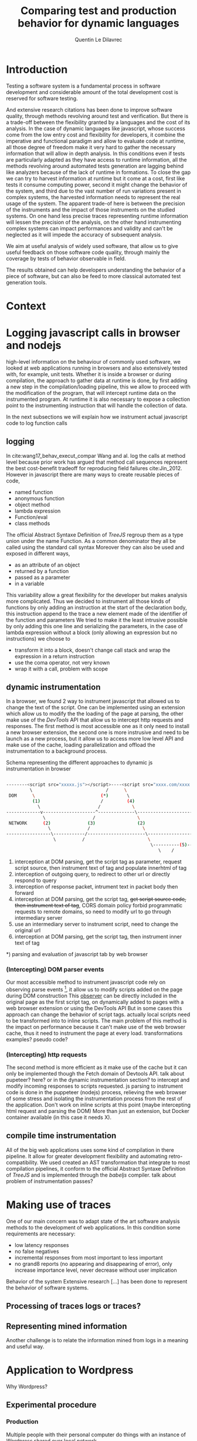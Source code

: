 #+TITLE: Comparing test and production behavior for dynamic languages
#+AUTHOR: Quentin Le Dilavrec
#+LaTeX_CLASS: llncs
#+LaTeX_CLASS_OPTIONS: [runningheads]
#+LANGUAGE: american
#+EMAIL:     (concat "quentin.le-dilavrec" at-sign "ens-rennes.fr")
#+SEQ_TODO: APPT(a) TODO(t) NEXT(n) STARTED(s) WAITING(w) HALF(h) APPT(a) | DONE(d) CANCELLED(c) DEFERRED(f)
#+HTML_HEAD: <link rel="stylesheet" type="text/css" href="org.css"/>
#+LATEX_HEADER: \usepackage[utf8]{inputenc}
#+LATEX_HEADER: \usepackage[T1]{fontenc}
#+LATEX_HEADER: \usepackage{graphicx}
#+LATEX_HEADER: \usepackage{relsize}
# #+LATEX_HEADER: \renewcommand\UrlFont{\color{blue}\rmfamily}
#+LATEX_HEADER: \usepackage[american]{babel}
#+LATEX_HEADER: \usepackage{minted}
#+LATEX_HEADER: \usepackage{mdframed}
#+LATEX_HEADER: \usepackage{color}
#+LATEX_HEADER: \usepackage[a-1b]{pdfx}
#+LATEX_HEADER: \usepackage{hyperref}
#+LATEX_HEADER: \usepackage[normalem]{ulem}
#+MACRO: color @@latex:{\color{$1}@@$2@@latex:}@@

* Introduction
Testing a software system is a fundamental process in software development 
and considerable amount of the total development cost is reserved for software testing.

And extensive research {{{color(red,citations)}}} has been done to improve software quality,
through methods revolving around test and verification.
But there is a trade-off between the flexibility granted by a languages
and the cost of its analysis.
In the case of dynamic languages like javascript,
whose success come from the low entry cost and flexibility for developers,
it combine the imperative and functional paradigm and allow to evaluate code at runtime,
all those degree of freedom make it very hard to gather the necessary information
that will allow in depth analysis. 
In this conditions even if tests are particularly adapted as they have access to runtime information,
all the methods revolving around automated tests generation are lagging behind like analyzers
because of the lack of runtime in formations.
To close the gap we can try to harvest information at runtime 
but it come at a cost, first like tests it consume computing power,
second it might change the behavior of the system,
and third due to the vast number of run variations present in complex systems,
the harvested information needs to represent the real usage of the system.
The apparent trade-of here is between the precision of the instruments 
and the impact of those instruments on the studied systems.
On one hand less precise traces representing runtime information will lessen the precision of the analysis,
on the other hand instrumenting complex systems can impact performances and validity
and can't be neglected as it will impede the accuracy of subsequent analysis.
# such as type cast, function overloading, higher order functions, runtime evaluations.
# In this conditions, tools like static analyzers are also less effective,
# making tests even more important.

We aim at useful analysis of widely used software,
that allow us to give useful feedback on those software code quality, 
through mainly the coverage by tests of behavior observable in field.

The results obtained can help developers understanding the behavior of a piece of software,
but can also be feed to more classical automated test generation tools.
# Making software based on dynamic languages/interpreters more reliable and competitive 
# in domain previously favoring static languages.
* Context
* Logging javascript calls in browser and nodejs
 
 high-level information on the behaviour of commonly used software,
we looked at web applications running in browsers and also extensively tested with, for example, unit tests.
Whether it is inside a browser or during compilation, the approach to gather data at runtime is done,
by first adding a new step in the compilation/loading pipeline, 
this we allow to proceed with the modification of the program, 
that will intercept runtime data on the instrumented program.
At runtime it is also necessary to expose a collection point to the instrumenting instruction
that will handle the collection of data. 
# interception in a pipeline -> intrumentation of content -> getting data from things added during instrumentation
In the next subsections we will explain how we instrument actual javascript code to log function calls
** logging
In cite:wang17_behav_execut_compar Wang and al. log the calls at method level because prior work has argued that method call sequences
represent the best cost-benefit tradeoff for reproducing field failures cite:Jin_2012.
However in javascript there are many ways to create reusable pieces of code,
- named function
- anonymous function
- object method
- lambda expression
- Function/eval
- class methods

The official Abstract Syntaxe Definition of /TreeJS/ regroup them as a type union under the name Function.
As a common denominator they all be called using the standard call syntax
Moreover they can also be used and exposed in different ways,
- as an attribute of an object
- returned by a function
- passed as a parameter
- in a variable

This variability allow a great flexibility for the developer
but makes analysis more complicated.
Thus we decided to instrument all those kinds of functions by only adding an instruction at the start of the declaration body,
this instruction append to the trace a new element made of the identifier of the function and parameters
We tried to make it the least intrusive possible by only adding this one line and serializing the parameters,
in the case of lambda expression without a block (only allowing an expression but no instructions)
we choose to
- transform it into a block, doesn't change call stack and wrap the expression in a return instruction
- use the coma operator, not very known
- wrap it with a call, problem with scope
** dynamic instrumentation
In a browser, we found 2 way to instrument javascript that allowed us to change the text of the script.
One can be implemented using an extension which allow us to modify the the loading of the page at parsing,
the other make use of the /DevTools/ API that allow us to intercept http requests and responses.
The first method is most accessible one as it only need to install a new browser extension,
the second one is more instrusive and need to be launch as a new process,
but it allow us to access more low level API and make use of the cache, loading parallelization
and offload the instrumentation to a background process.
#+NAME: dynamic instrumentation shema
#+ATTR_LaTeX: :float t :options frame=single,framesep=20pt,fontsize=\tiny
#+LABEL: shema:instru
#+CAPTION: Schema representing the different approaches to dynamic js instrumentation in browser
#+BEGIN_SRC bash

--------<script src="xxxxx.js"></script>----<script src="xxxx.com/xxxx.js"></script>----<script>xxxxxxxxxx</script>--->
         \                            /      \                                    /            \         /
 DOM      \                         (*)       \                                 (*)             \      (*) 
          (1)                       /         (4)                               /                \-(6)-/
            \                      /            \                              /
-------------v--------------------^--------------\----------------------------/----
              \                  /                \                          /
 NETWORK      (2)              (3)                (2)                      (3)
                \              /                    \                      /
-----------------\------------/----------------------\--------------------/---------------------------
                  \          /                        \                  /
                                                       \----------(5)---/
                                                          \    /

#+END_SRC

#+RESULTS: shema:instru

1) interception at DOM parsing, get the script tag as parameter, request script source, then instrument text of tag and populate innerhtml of tag
2) interception of outgoing query, to redirect to other url or directly respond to query
3) interception of response packet, intrument text in packet body then forward
4) interception at DOM parsing, get the script tag, +get script source code, then instrument text of tag+, CORS domain policy forbid programmatic requests to remote domains, so need to modify url to go through intermediary server
5) use an intermediary server to instrument script, need to change the original url
6) interception at DOM parsing, get the script tag, then instrument inner text of tag
*) parsing and evaluation of javascript tab by web browser
*** (Intercepting) DOM parser events
Our most accessible method to instrument javascript code rely on
observing parse events [fn::https://developer.mozilla.org/en-US/docs/Web/API/MutationObserver], 
it allow us to modify scripts added on the page during DOM construction
This _observer_ can be directly included in the original page as the first script tag,
on dynamically added to pages with a web browser extension or using the DevTools API
But in some cases this approach can change the behavior of script tags.
actually local scripts need to be transformed into to inline scripts.
The main problem of this method is the impact on performance
because it can't make use of the web browser cache,
thus it need to instrument the page at every load.
{{{color(red,transformations examples? pseudo code?)}}}
*** (Intercepting) http requests
The second method is more efficient as it make use of the cache
but it can only be implemented though the Fetch domain of Devtools API.
{{{color(red,talk about pupeteer? here? or in the dynamic instrumentation section?)}}}
to intercept and modify incoming responses to scripts requested.
js parsing to instrument code is done in the puppeteer (nodejs) process,
relieving the web browser of some stress and isolating the instrumentation process from the rest of the application. 
Don't work on inline scripts at this point (maybe intercepting html request and parsing the DOM)
More than just an extension, but Docker container available (in this case it needs X).
** compile time instrumentation
All of the big web applications uses some kind of compilation in there pipeline.
It allow for greater development flexibility and automating retro-compatibility.
We used created an AST transformation that integrate to most compilation pipelines,
it conform to the official Abstract Syntaxe Definition of /TreeJS/ and is implemented through the /babeljs/ compiler.
{{{color(red, talk about problem of instrumentation passes?)}}}
* Making use of traces
One of our main concern was to adapt state of the art software analysis methods
to the development of web applications.
In this condition some requirements are necessary:
- low latency responses
- no false negatives
- incremental responses from most important to less important
- no grand8 reports (no appearing and disappearing of error),
  only increase importance level, never decrease without user implication

Behavior of the system
Extensive research [...] has been done to represent the behavior of software systems.  



** Processing of traces {{{color(red,logs or traces?)}}}
# One of the big challenges is to process the logs fast.
** Representing mined information
Another challenge is to relate the information mined from logs in a meaning and useful way.

* Application to Wordpress
Why Wordpress?
** Experimental procedure
*** Production
Multiple people with their personal computer do things with an instance of /Wordpress/ shared over local network
*** Tests
Run on a intel I7, gtx960M, 8Go RAM laptop.
** Results
*** distribution of calls on dataset
#+BEGIN_EXAMPLE
production/test calls sorted by number of occurences of production.
y axis show # of calls
x axis show calls, only some interesting calls should be visible.
#+END_EXAMPLE

#+NAME: wordpress ditrib
#+CAPTION: Distribution of number of calls per JS functions for production (grey) for tests (red) in traces of Wordpress 
#+ATTR_ORG: :width 600
#+ATTR_LATEX: :width 5in
[[file:plots/distrib.png]]
*** distribution of calls on dataset per gutenberg package
#+BEGIN_EXAMPLE
production/test calls sorted by number of occurences of production.
y axis show # of calls, (log2 scale)
x axis show calls, only some interesting calls should be visible.
data faceted by package
#+END_EXAMPLE

#+NAME: wordpress multi-ditrib
#+CAPTION: Distribution of number of calls per JS functions for production (grey) for tests (red) in traces of Wordpress split by packages 
#+ATTR_ORG: :width 600
[[file:plots/multidistrib3.png]]

#+NAME: wordpress multi-ditrib
#+CAPTION: Distribution of number of calls per JS functions for production (grey) for tests (red) in traces of Wordpress split by packages with values truncated to 1000 calls, to make it bigger.
#+ATTR_ORG: :width 600
[[file:plots/multidistrib.png]]
*** Venn diagram with symbols of functions
#+BEGIN_SRC ditaa :file images/venn_prod_test_calls_symbols.png

  +------------------------------------------------------+
  | instrumented                                         |
  | symbols              +-------------------------+     |
  |                      |                         |     |
  |         +------------+----------+              |     |
  |         |            |          |              |     |
  |         |            |  prod    |    prod      |     |
  |         |            |   n      |              |     |
  |         |    test    |  test    |              |     |
  |         |            |          |              |     |
  |         |            +----------+--------------+     |
  |         |                       |                    |
  |         +-----------------------+                    |
  |                                                      |
  +------------------------------------------------------+

#+END_SRC
*** Venn diagram with function's symbols and parameters
#+BEGIN_SRC ditaa :file images/venn_prod_test_call_symbols_and_parameters.png

                         +-------------------------+     
                         |                         |     
            +------------+----------+              |     
            |            |          |              |     
            |            |  prod    |    prod      |     
            |            |   n      |              |     
            |    test    |  test    |              |     
            |            |          |              |     
            |            +----------+--------------+     
            |                       |                    
            +-----------------------+                    

#+END_SRC
*** Precise analysis of methods/functions usage context from field compared to tests 
#+NAME: wordpress createNamespace context
#+CAPTION: createNamespace usage context from field compared to tests, la largeur d'un noeud est proportionnnel à son nombre d'appels en production
#+ATTR_ORG: :width 600
[[file:images/flowgraph.png]]

#+NAME: wordpress createNamespace context
#+CAPTION: callback function wrapping a retruned selector in createNamespace, usage context from field compared to tests, la couleur des noeuds reprentente le rapport entre le nombre d'utilisations en production par rapport aux tests
#+ATTR_ORG: :width 600
[[file:images/flowgraph1.png]]

* Conclusion
The results obtained can help developers understanding the behavior of a piece of software,
but can also be feed to more classical automated test generation tools.
* References                                  :ignore:
bibliographystyle:plain
bibliography:references.bib
** links                                                  :noexport:
# splncs splncs03 plain
- [[https://doi.org/10.1016/j.infsof.2019.05.008][On the Use of Usage Patterns from Telemetry Data for Test Case Prioritization]]
- [[https://people.cs.umass.edu/~brun/pubs/pubs/Wang17icst.pdf][Behavioral Execution Comparison: Are Tests Representative of Field Behavior?]]
- [[https://github.com/INRIA/intertrace]]
- https://people.inf.ethz.ch/suz/publications/natural.pdf https://github.com/labri-progress/naturalness-js
- [[https://arxiv.org/pdf/1906.01463.pdf]]
- [[http://ceur-ws.org/Vol-971/paper21.pdf]]
- http://citeseerx.ist.psu.edu/viewdoc/download;jsessionid=877A01775995830BB127116FB11BAB49?doi=10.1.1.323.3411&rep=rep1&type=pdf
- [[https://link.springer.com/content/pdf/10.1007%2Fs10270-019-00737-w.pdf]]
- [[https://cs.uwaterloo.ca/~m2nagapp/courses/CS846/1171/papers/hindle_icse12.pdf][Lossless compaction of model execution traces]]
- [[https://livablesoftware.com/conflictjs-javascript-libraries-conflicts/]]

# # eval:    (setq org-latex-pdf-process '("pdflatex -bibtex -shell-escape -interaction nonstopmode -output-directory %o %f" "pdflatex -bibtex -shell-escape -interaction nonstopmode -output-directory %o %f" "pdflatex -bibtex -shell-escape -interaction nonstopmode -output-directory %o %f"))
* Journal                                                          :noexport:
** [2019-05-15 Wed]
*** DONE use Iroh with Mutation Observer to wrap scripts
** [2019-05-16 Thu]
*** DONE adapt [[file:IrohMutationObserverLogger]] to use devTools
** [2019-05-21 Tue]
*** DONE Logging
  Some ways to intrument javascript programs
**** https://stackoverflow.com/questions/11853256/how-to-get-javascript-function-calls-trace-at-runtime
**** https://stackoverflow.com/questions/7439570/how-do-you-log-all-events-fired-by-an-element-in-jquery
**** https://stackoverflow.com/questions/5033836/adding-console-log-to-every-function-automatically

**** Wrapping

***** https://www.npmjs.com/package/call-log
***** https://stackoverflow.com/a/5034657/9854053
  #+BEGIN_SRC js
  function augment(withFn) {
      var name, fn;
      for (name in window) {
          fn = window[name];
          if (typeof fn === 'function') {
              window[name] = (function(name, fn) {
                  var args = arguments;
                  return function() {
                      withFn.apply(this, args);
                      return fn.apply(this, arguments);

                  }
              })(name, fn);
          }
      }
  }

  augment(function(name, fn) {
      console.log("calling " + name);
  });
  #+END_SRC
***** https://stackoverflow.com/a/11854146/9854053
  #+BEGIN_SRC js
  //**************************Set up your functionLogger*****************//
  var functionLogger = {};

  functionLogger.log = true;//Set this to false to disable logging

  /**
   * Gets a function that when called will log information about itself if logging is turned on.
   *
   * @param func The function to add logging to.
   * @param name The name of the function.
   *
   * @return A function that will perform logging and then call the function.
   */
  functionLogger.getLoggableFunction = function(func, name) {
      return function() {
          if (functionLogger.log) {
              var logText = name + '(';

              for (var i = 0; i < arguments.length; i++) {
                  if (i > 0) {
                      logText += ', ';
                  }
                  logText += arguments[i];
              }
              logText += ');';

              console.log(logText);
          }

          func.apply(this, arguments);
      }
  };

  /**
   * After this is called, all direct children of the provided namespace object that are
   * functions will log their name as well as the values of the parameters passed in.
   *
   * @param namespaceObject The object whose child functions you'd like to add logging to.
   */
  functionLogger.addLoggingToNamespace = function(namespaceObject){
      for(var name in namespaceObject){
          var potentialFunction = namespaceObject[name];

          if(Object.prototype.toString.call(potentialFunction) === '[object Function]'){
              namespaceObject[name] = functionLogger.getLoggableFunction(potentialFunction, name);
          }
      }
  };


  //**************************Set up your namespace functions*****************//
  var namespaceObject = {};

  namespaceObject.test1 = function(a, b, c, d, e) {
      namespaceObject.test2(a + b, c + d + e);
  };

  namespaceObject.test2 = function(ab, cde) {

  };





  //**************************Add logging to your namespace functions*****************//
  functionLogger.addLoggingToNamespace(namespaceObject);






  //**************************Test it out*****************//
  namespaceObject.test1("alli", "gator", 3, 4, 5);
  #+END_SRC
***** https://stackoverflow.com/questions/5226550/can-i-override-the-javascript-function-object-to-log-all-function-calls/12425499#12425499
***** Proxy https://developer.mozilla.org/en-US/docs/Web/JavaScript/Reference/Global_Objects/Proxy
      - https://developer.mozilla.org/en-US/docs/Web/JavaScript/Reference/Global_Objects/Proxy/handler/apply
****** On function
  #+BEGIN_SRC js
  function sum(a, b) {
    return a + b;
  }
  const accu = []
  const handler = {
    apply: function(target, thisArg, argumentsList) {
      console.log(`Calculate sum: ${argumentsList}`);

      // expected output: "Calculate sum: 1,2"

      accu.push({
        name: target.name,
        args: argumentsList
                });

      return target(argumentsList[0], argumentsList[1]) * 10;
    }
  };

  var proxy1 = new Proxy(sum, handler);

  console.log(sum(1, 2));
  // expected output: 3
  console.log(proxy1(1, 2));
  // expected output: 30

  console.log(proxy1.call(this,1, 2));

  console.log(proxy1.apply(null,[1, 2]));

  console.log(accu);
  #+END_SRC

****** On class
  #+BEGIN_SRC js
  function Hero(name, level) {
      this.name = name;
      this.level = level;
  }

  // Adding a method to the constructor
  Hero.prototype.greet = function() {
      return `${this.name} says hello.`;
  }

  // Creating a new constructor from the parent
  function Mage(name, level, spell) {
      // Chain constructor with call
      Hero.call(this, name, level);

      this.spell = spell;
  }

  Mage.prototype = new Hero;

  // Initializing a class
  class HeroC {
      constructor(name, level) {
          this.name = name;
          this.level = level;
      }

      // Adding a method to the constructor
      greet() {
          return `${this.name} says hello.`;
      }
  }

  // Creating a new class from the parent
  class MageC extends HeroC {
      constructor(name, level, spell) {
          // Chain constructor with super
          super(name, level);

          // Add a new property
          this.spell = spell;
      }
  }

  const loggerC = className => {
    return new Proxy(new className(), {
      get: function(target, name, receiver) {
        if (!target.hasOwnProperty(name)) {
          if (typeof target[name] === "function") {
            console.log(
              "Calling Method : ",
              name,
              "|| on : ",
              target.constructor.name
            );
          }
          return new Proxy(target[name], this);
        }
        return Reflect.get(target, name, receiver);
      }
    });
  };

  const logger = obj => {
    return new Proxy(obj, {
      get: function(target, name, receiver) {
        if (!target.hasOwnProperty(name)) {
          if (typeof target[name] === "function") {
            console.log(
              "Calling Method : ",
              name,
              "|| on : ",
              target.constructor.name
            );
          }
          return new Proxy(target[name], this);
        }
        return Reflect.get(target, name, receiver);
      }
    });
  };

  //const instance = logger(Mage)
  const instanceC = loggerC(MageC)

  console.log("a");

  instanceC.greet()
  #+END_SRC

***** setPrototypeOf https://developer.mozilla.org/en-US/docs/Web/JavaScript/Reference/Global_Objects/Object/setPrototypeOf
       - less spread, less clean but change already existing class
       not sure here

***** Modify program text (using an AST https://github.com/benjamn/recast)
***** use api of the webbrowser
      - seem to be unstable on most browsers
      - faster?
      - cleaner
      - not really portable
      - complicated
*** DONE Temporal Invarients Mining
    CLOSED: [2019-05-30 Sun 21:13] basic impl don't scale

  - [X] get methods call from log
  - [X] give it to a model inference algorith like kTails (impl. in InvariMint)

*** DEFERRED Using maps of mignifiers to compress logs
    CLOSED: [2019-06-30 Sun 21:12] and get function position in source
  //https://www.html5rocks.com/en/tutorials/developertools/sourcemaps/
  particulièrement pour le cas des remotes sources.

*** DEFERRED Recursive Mutation Observers for iframes?
    CLOSED: [2019-06-30 Sun 21:12]
  detect it, then attach a MO to it.

*** DEFERRED Serialize arguments in a mindfull way
    CLOSED: [2019-06-30 Sun 21:12]
  control deph and type

*** DONE intercept WordPress tests
    CLOSED: [2019-06-04 Tue 16:37]
  modifying imports?
**** HALF use babel for plugins browserification
*** DEFERRED hash of inline scripts
    CLOSED: [2019-06-30 Sun 21:12]
allow to compare duplicated scripts
but don't work without maps or between compilations.

*** CANCELLED 2 passes for prefetch
    CLOSED: [2019-05-21 Tue 15:52]
  switched Fetch API of v8 works like normal requests

*** CANCELLED reduce Iroh modifications
    CLOSED: [2019-05-21 Tue 15:51]
  switched to babeljs
** [2019-05-22 Wed]
*** Advancements made on first week
- I spoke with Nicolas H. and Javier C. about what I had done to prepare the internship :: Explaining the context, so that they can give me pointers to useful resources
- Javier convinced me to use v8 devTools to do the wrapping
  - Sadly traces created by v8 are done by sampling and don't get all calls (confirming some of my observations during preparation), Profiling don't get parameters
  - But the Debugger and Runtime interfaces are able to get and set scripts content :: So I adapted the [[file:IrohMutationObserverLogger]]
    - The content of inline scripts can't be changed using v8 so the new method only apply to local and remote script files
    - It work well without changing script loading and evaluation behavior
    - But the wrapping have a linear complexity, leading to big loading time is some cases like when creating a new WP post on the web interface
  - Ater some more research, I found an experimental interface of devTools called Fetch which intercept HTTP requests :: Leading to the same wrapping but only at the cost of a few ms (it now uses cache and wrapping are paralyzed by default)
- I am now on making the interception in the tests of WordPress
  - Most tests are in plugins (for example the new blocs plugin introduced by gutemberg)
- I am also thinking about better ways of identifying functions, making use of calls parameters and wrapping as much as possible during compilation

** [2019-05-27 Mon]
*** Number of calls with puppeteer getting and  writting on disk 1 per call
fail because resetting  this.log and not log
#+BEGIN_EXAMPLE
cat * | wc
      0       1 139670000
#+END_EXAMPLE
more like that with 10 one per call (to see available bandwith)
#+BEGIN_EXAMPLE
cat * | wc
      0       1 65380000
#+END_EXAMPLE

*** HALF read [[https://doi.org/10.1016/j.infsof.2019.05.008][On the Use of Usage Patterns from Telemetry Data for Test Case Prioritization]]
- Telemetry / interception of requests
- Fingerpints
*** HALF look at [[https://github.com/INRIA/intertrace]]
- tracing API, give methods to trace events
- Django
** [2019-05-28 Tue]
*** Summary
We summaries the advancement made until now (also speaking about possible improvements)
Starting with possible uses of what we are able to produce, then explaining how we produced it.
**** Uses of the data produced
- Calls made during tests    + Functions declared in code   => Static test coverage
- Calls made during tests    + Calls made during production => Dynamic/Behavioral Test coverage
- Functions declared in code + Calls made during production => Code usage
**** Tools developped until now for this internship
The following tools require the analysis of code AST. (respecting the ESTree specification)
Instrumentation is mostly done at compile time using Babeljs,
then during runtime logs are pushed to a global variable similar to a list.
***** Functions declared in code
Dynamic lookup in source using ESlint, it underline problems, and propose/apply fix.
***** Calls made during tests
Each test is run in an isolated environment,
before each test the global variable storing logs is instantiated,
after each test logs are written on disk.
***** Calls made during production
The browser is launched using puppeteer
each launched page instantiate the global variable storing logs.
Here logs are flushed every n intercepted calls to lower the header part.

** [2019-06-01 Sat]
*** DONE read [[https://people.cs.umass.edu/~brun/pubs/pubs/Wang17icst.pdf][Behavioral Execution Comparison: Are Tests Representative of Field Behavior?]] again, to recenter the project and construction of the arguments that will be soon developed
    CLOSED: [2019-06-09 Sun 16:38]
Confronting my experience of the last weeks I hope to see this paper in a new light.
**** vocabulary
- used in production -> *used in the field*
- software testing
- field data
- model inference
- Behavioral models
- behavior
**** context
Software testing is the most widely used approach
for assessing and improving software quality
**** industrial aim
Provide insight for developers and suggest a
better method for measuring test suite quality
**** claims
Tests may not be representative of how the software is used in the field.
To prove it, they apply the presented method on 1 end-user and 3 client software.
Automatically-generated tests created by a tool
targeting high code coverage (static analysis) only marginally improves the tests’
behavioral representativeness.
They hypothesize that the finer-grained model is better suited for identifying behavioral
differences and is thus more useful in assessing test suite quality than coverage and mutation.
**** achievements
Present a model based on temporal invariant (dynamic analysis)(kTails-based invariants[6][10]).
But also compare to coverage based models (industry usage [1][22][27][28][30])
and a mutation-based model (industry usage[33]).
**** intro
- There is not a broad understanding of the extent to which test cases may fall short in representing real-world executions,
- The ways in which tests and realworld executions differ :: help to create novel metrics
- What can be done to bridge this gap in an effective and efficient way :: measure improvements of test suites

**** Behavioral models
- a set of source code statements covered by executions (test/field)
- a set of methods covered by executions
- a set of mutants killed by executions
- a set of temporal invariants over executed methods that hold over the executions.

*** HALF look at mutation based models for tests
*** STARTED read https://people.inf.ethz.ch/suz/publications/natural.pdf and look at https://github.com/labri-progress/naturalness-js
*** DONE implement SQL requests doing the same things as grep and uniq -c
    CLOSED: [2019-06-04 Tue 14:41]
#+BEGIN_SRC sql
SELECT CONCAT(path,':',sl,'',sc,':',el,':',ec), params, COUNT(*), SIGN(session) FROM CALLS
WHERE path = ? AND sl = ? AND sc = ? AND el = ? AND ec = ?
GROUP BY path, sl, sc, el, ec, params, SIGN(session)
#+END_SRC
*** DEFERRED implement SQL requests doing behavioral inferences
    CLOSED: [2019-06-19 Wed 14:42] maybe extending from my postgres recursive function
#+BEGIN_SRC sql
SELECT * FROM
  calls,
  (SELECT root, session, next_line FROM calls
  WHERE calls.path = currpath
  AND calls.sl = currsl
  AND calls.sc = currsc
  AND calls.el = currel
  AND calls.ec = currec) AS init
WHERE init.root = calls.root
AND init.session = calls.session
AND init.next_line = calls.line
#+END_SRC
*** HALF read https://people.cs.umass.edu/~brun/pubs/pubs/Beschastnikh15tse.pdf
*** DONE look at invarimint hadoop 2017 http://isisell.com/freeupload/741894_5942935424157615043.pdf
    CLOSED: [2019-06-09 Sun 16:39]
*** TODO show https://app.logrocket.com/nvhohr/test/sessions
** [2019-06-03 Mon]
*** HALF look at https://docs.timescale.com/v1.3/introduction
- superset of SQL
- didn't see INFILE insertions
- really adapted to logs but only one order improvements?
** [2019-06-05 Wed]
*** TODO read [[https://arxiv.org/pdf/1906.01463.pdf]]
*** TODO look at [[https://github.com/github/semantic]]
*** CANCELLED prototype idea about splitting logs by gutenberg modules
    CLOSED: [2019-06-19 Wed 14:38] Done with the postgres function searching recursivly from some symbols
Something like =extract logs l where dist(l,c)<d with c a call to a function from current package=.
Then it can be used to color/represent logs,
or otherwise

*** DONE meeting with Benoit B. and Javier C.
**** STARTED plot #n-gram over value of n
Need data, hopefully make first batch next +friday+ monday.
***** DONE count ngrams
      CLOSED: [2019-06-10 Mon 16:51]
****** 1-grams
=sort | uniq -c=
****** simulating n-grams calculation using 1-gram technic and transforming each line into it and x previous lines
- keep x lines in a circular array
- read lines with stream
- output to 1-gram algo as a stream current and x prev lines
****** results
uniq ngrams count grow linearly from ~20k up to 70k for 10-grams
#+BEGIN_SRC

#+END_SRC
** [2019-06-07 Fri]
*** STARTED read [[http://ceur-ws.org/Vol-971/paper21.pdf]]
*** CANCELLED Produce logs
    CLOSED: [2019-06-07 Fri 16:10] Bug, no logs produced, investigating in following days.
- with Benoit and Javier on their computer, respectively Ubuntu and OSX.
- for Docker using GUI, with OSX it needs XQuartz, that is difficult to install
- on first docker usage need to start the deamon, =sudo systemctl start docker=
- on first use of X11 combined with docker run =xhost local:root= allowing local clients to communicate with X11 server
- [X] need to automatically create temporary directory for logs if it doesn't exist
** [2019-06-08 Sat]
*** DONE make experimental setup ready
Now working with public IP.
Last Friday problems were coming from a static config (localhost) of Gutenberg setup scripts.

*** TODO reduce number of nodes intercepted
- using some sort of plugin structure? (at least make it easier)
**** Gutenberg
- filter arrow function smaller than something and inside reduce
- get comment to enable or disable instrumenting
*** WAITING format hints better
- print firsts most used cases that are not tested
- if hint size less than something print firsts most used cases that are not tested enough
- normalize results by something
*** DONE make some logs myself
    CLOSED: [2019-06-10 Mon 13:53]
*** DONE vscode plugin is working well
*** TODO improve functions identification using a dict to check for names collisions at compile time.
functions instrumented later (runtime (in eval?)) can be named by other means
*** DONE show line 57537 to Javier of file logs/2
    CLOSED: [2019-06-10 Mon 09:31]

** [2019-06-12 Wed]
*** DONE switch to postgress for LTREE and custom functions
    CLOSED: [2019-06-16 Sun 14:47]
http://patshaughnessy.net/2017/12/13/saving-a-tree-in-postgres-using-ltree
#+NAME: Creation table
#+BEGIN_SRC sql
CREATE EXTENSION ltree;
CREATE TABLE calls (
  origin char(10) NOT NULL,
  path ltree NOT NULL,
  sl integer NOT NULL,
  sc integer NOT NULL,
  el integer NOT NULL,
  ec integer NOT NULL,
  session integer NOT NULL,
  line integer NOT NULL,
  params json DEFAULT NULL,
  PRIMARY KEY (origin,session,line)
);
create index ON calls using gist(path);
create index ON calls(path,sl,sc,el,ec);
#+END_SRC

#+NAME: Testing calls table
#+BEGIN_SRC sql
CREATE OR REPLACE FUNCTION public.formatPath(s char)
 RETURNS ltree AS $BODY$
BEGIN
    return text2ltree(REPLACE(REPLACE(REPLACE(REPLACE(s,'ç','çç'),'-','ç1'),'.','ç0'),'/','.'));
END;
$BODY$ LANGUAGE plpgsql IMMUTABLE;
CREATE OR REPLACE FUNCTION public.formatPath(l ltree)
 RETURNS char AS $BODY$
BEGIN
    return REPLACE(REPLACE(REPLACE(REPLACE(ltree2text(l),'.','/'),'ç0','.'),'ç1','-'),'çç','ç');
END;
$BODY$ LANGUAGE plpgsql IMMUTABLE;
SELECT formatPath('packages/edit-post/src/store/test/selectors.js');
DELETE FROM calls;
INSERT INTO CALLS (origin, path, sl, sc, el, ec, session, line, params) VALUES
('test1', formatPath('packages/edit-post/src/store/test/selectors.js'), 205, 40, 211, 3, -5375, 1, NULL),
('test1', formatPath('packages/edit-post/src/store/selectors.js'), 111, 7, 113, 1, -5375, 2, '["[Object]", "post-status"]'),
('test1', formatPath('packages/scripts/config/global-setup.js'), 70, 11, 76, 1, -5375, 3, NULL),
('test1', 'packages.scripts.config.globalç1setupç0ts', 70, 11, 76, 1, -5377, 3, NULL),
('test1', formatPath('packages/blocks/src/api/raw-handling/test/figure-content-reducer.js'), 35, 36, 40, 2, -5374, 1, NULL);
SELECT formatPath(path) FROM calls;
#+END_SRC

#+NAME: Initial requests
#+BEGIN_SRC sql
CREATE OR REPLACE FUNCTION public.myreq(initPath text)
 RETURNS TABLE(init text, p text, t bigint) AS $BODY$
DECLARE
    chunk int[];
    n int;
BEGIN
    n:=1;
    CREATE TEMP TABLE accTable (n int, hash text, session int, ori int, moves text) on commit drop;
    INSERT INTO accTable (hash, n, session, ori, moves)
    SELECT n, MD5(formatPath(path)),
           calls.session, line,''
    FROM CALLS
    WHERE path @> formatPath(initPath);

    CREATE TEMP TABLE groupTable (n int, hash text, pocc bigint, tocc bigint) on commit drop;
    INSERT INTO groupTable (n, hash, pocc, tocc)
    SELECT (accTable.n, accTable.hash,
           COUNT(SIGN(session)>0),
           COUNT(SIGN(session)<0)
    FROM accTable
    GROUP BY accTable.n, accTable.hash;

    INSERT INTO groupTable (n, hash, p, t)
    SELECT (n, hash,
           CASE WHEN SIGN(session)>0 THEN 'prod' ELSE 'test' END,
           COUNT(*)
    FROM accTable
    GROUP BY n, hash, SIGN(session);

    n:=n+1
    INSERT INTO accTable (hash, n, session, ori, moves)
    SELECT n, MD5(formatPath(path)+hash),
    accTable.session, accTable.ori, CONCAT(moves,'p')
    FROM CALLS, accTable
    WHERE accTable.session = calls.session
    AND ori-1 = line

    INSERT INTO accTable (n, hash, session, ori, moves)
    SELECT n, MD5(hash+formatPath(path)),
    accTable.session, accTable.ori, CONCAT(moves,'n')
    FROM CALLS, accTable
    WHERE accTable.session = calls.session
    AND ori+1 = line

    LOOP
       n:=n+1
       INSERT INTO accTable (hash, n, session, ori, moves)
       SELECT n, hash+formatPath(path),
       accTable.session, accTable.ori , CONCAT(moves,'n')
       FROM CALLS, accTable
       WHERE
       (n%2 = 0 AND )
       ;


       WHEN ????
    END

    RETURN QUERY SELECT * FROM groupTable;
END;
$BODY$ LANGUAGE plpgsql;
SELECT * FROM myreq('packages/edit-post/src/store/selectors.js');
#+END_SRC
#+NAME: v2
#+BEGIN_SRC sql
DROP FUNCTION public.myreq;
CREATE OR REPLACE FUNCTION public.myreq(initPath text)
 RETURNS TABLE(n int, hash text, pocc bigint, tocc bigint) AS $BODY$
#variable_conflict use_variable
DECLARE
    chunk int[];
    n int;
BEGIN
    n:=1;
    CREATE TEMP TABLE accTable (n int NOT NULL, hash text, session int, ori int, moves text) on commit drop;
    INSERT INTO accTable (n, hash, session, ori, moves)
    SELECT n, MD5(formatPath(path)),
           calls.session, line,''
    FROM CALLS
    WHERE path @> formatPath(initPath);

    CREATE TEMP TABLE groupTable (n int, hash text, pocc bigint, tocc bigint) on commit drop;
    INSERT INTO groupTable (n, hash, pocc, tocc)
    SELECT a.n, a.hash,
           SUM((SIGN(a.session)>0)::int),
           SUM((SIGN(a.session)<0)::int)
    FROM accTable a
    GROUP BY a.n, a.hash;

    n:= n + 1;
    -- move to previous line, n=2
    INSERT INTO accTable (n, hash, session, ori, moves)
    SELECT n, MD5(CONCAT(formatPath(c.path),a.hash)),
    a.session, a.ori, CONCAT(a.moves,'p')
    FROM calls c, accTable a
    WHERE a.session = c.session
    AND a.ori-1 = c.line
    AND initPath != formatPath(c.path);

    -- move to next line, n=2
    INSERT INTO accTable (n, hash, session, ori, moves)
    SELECT n, MD5(CONCAT(a.hash,formatPath(c.path))),
    a.session, a.ori, CONCAT(a.moves,'n')
    FROM calls c, accTable a
    WHERE a.session = c.session
    AND a.ori+1 = c.line;

    LOOP

      INSERT INTO groupTable (n, hash, pocc, tocc)
      SELECT a.n, a.hash,
            SUM((SIGN(a.session)>0)::int),
            SUM((SIGN(a.session)<0)::int)
      FROM accTable a
      WHERE n = a.n
      GROUP BY a.n, a.hash;

      EXIT WHEN n >= 3;


      n:= n + 1;
      -- move to previous line, n=2
      INSERT INTO accTable (n, hash, session, ori, moves)
      SELECT n, MD5(CONCAT(formatPath(c.path),a.hash)),
      a.session, a.ori, CONCAT(a.moves,'p')
      FROM calls c, accTable a
      WHERE n-1 = a.n
      AND a.session = c.session
      AND a.ori-1 = c.line
      AND (n%2=0 OR RIGHT(a.moves, 1)='p')
      AND initPath != formatPath(c.path);

      -- move to next line, n=2
      INSERT INTO accTable (n, hash, session, ori, moves)
      SELECT n, MD5(CONCAT(a.hash,formatPath(c.path))),
      a.session, a.ori, CONCAT(a.moves,'n')
      FROM calls c, accTable a
      WHERE n-1 = a.n
      AND a.session = c.session
      AND a.ori+1 = c.line
      AND (RIGHT(a.moves, 1)='n' OR n%2=1);

    END LOOP;

    RETURN QUERY SELECT g.n, a.session, a.ori-(CHAR_LENGTH(a.moves) - CHAR_LENGTH(REPLACE(a.moves, 'p', ''))), g.pocc, g.tocc
    FROM   groupTable g
    CROSS  JOIN LATERAL (
      SELECT a.session, a.ori, a.moves
      FROM   accTable a
      WHERE  g.n = a.n AND g.hash = a.hash         -- lateral reference
      LIMIT  1
      ) a;

END;
$BODY$ LANGUAGE plpgsql;
SELECT * FROM myreq('packages/hooks/src/createCurrentHook.js');
#+END_SRC
#+NAME:v3
#+BEGIN_SRC sql
CREATE OR REPLACE FUNCTION public.formatPath(s char)
 RETURNS ltree AS $BODY$
BEGIN
    return text2ltree(REPLACE(REPLACE(REPLACE(REPLACE(s,'ç','çç'),'-','ç1'),'.','ç0'),'/','.'));
END;
$BODY$ LANGUAGE plpgsql IMMUTABLE;
CREATE OR REPLACE FUNCTION public.formatPath(l ltree)
 RETURNS char AS $BODY$
BEGIN
    return REPLACE(REPLACE(REPLACE(REPLACE(ltree2text(l),'.','/'),'ç0','.'),'ç1','-'),'çç','ç');
END;
$BODY$ LANGUAGE plpgsql IMMUTABLE;
CREATE OR REPLACE FUNCTION public.(l ltree)
 RETURNS char AS $BODY$
BEGIN
    return REPLACE(REPLACE(REPLACE(REPLACE(ltree2text(l),'.','/'),'ç0','.'),'ç1','-'),'çç','ç');
END;
$BODY$ LANGUAGE plpgsql IMMUTABLE;
DROP FUNCTION public.myreq;
CREATE OR REPLACE FUNCTION public.myreq(initPath text)
 RETURNS TABLE(n int, session int, left int, pocc bigint, tocc bigint) AS $BODY$
#variable_conflict use_variable
DECLARE
    chunk int[];
    n int;
BEGIN
    n:=1;
    CREATE TEMP TABLE accTable (n int NOT NULL, hash text, session int, ori int, moves text) on commit drop;
    INSERT INTO accTable (n, hash, session, ori, moves)
    SELECT n, MD5(formatPath(path)),
           calls.session, line,''
    FROM CALLS
    WHERE path @> formatPath(initPath);

    CREATE TEMP TABLE groupTable (n int, hash text, pocc bigint, tocc bigint) on commit drop;
    INSERT INTO groupTable (n, hash, pocc, tocc)
    SELECT a.n, a.hash,
           SUM((SIGN(a.session)>0)::int),
           SUM((SIGN(a.session)<0)::int)
    FROM accTable a
    GROUP BY a.n, a.hash;
    
    n:= n + 1;
    -- move to previous line, n=2
    INSERT INTO accTable (n, hash, session, ori, moves)
    SELECT n, MD5(CONCAT(formatPath(c.path),a.hash)),
    a.session, a.ori, CONCAT(a.moves,'p')
    FROM calls c, accTable a
    WHERE a.session = c.session
    AND a.ori-1 = c.line
    AND NOT (formatPath(initPath) @> c.path);
    
    -- move to next line, n=2
    INSERT INTO accTable (n, hash, session, ori, moves)
    SELECT n, MD5(CONCAT(a.hash,formatPath(c.path))),
    a.session, a.ori, CONCAT(a.moves,'n')
    FROM calls c, accTable a
    WHERE n-1 = a.n
    AND a.session = c.session
    AND a.ori+1 = c.line;
    
    LOOP
    
      INSERT INTO groupTable (n, hash, pocc, tocc)
      SELECT a.n, a.hash,
            SUM((SIGN(a.session)>0)::int),
            SUM((SIGN(a.session)<0)::int)
      FROM accTable a
      WHERE n = a.n
      GROUP BY a.n, a.hash;

      EXIT WHEN n >= 4;

      n:= n + 1;
      -- move to previous line, n=2
      INSERT INTO accTable (n, hash, session, ori, moves)
      SELECT n, MD5(CONCAT(formatPath(c.path),a.hash)),
      a.session, a.ori, CONCAT(a.moves,'p')
      FROM calls c, accTable a
      WHERE n-1 = a.n
      AND a.session = c.session
      AND a.ori-1 = c.line
      AND (n%2=0 OR RIGHT(a.moves, 1)='p')
      AND NOT (formatPath(initPath) @> c.path);

      -- move to next line, n=2
      INSERT INTO accTable (n, hash, session, ori, moves)
      SELECT n, MD5(CONCAT(a.hash,formatPath(c.path))),
      a.session, a.ori, CONCAT(a.moves,'n')
      FROM calls c, accTable a
      WHERE n-1 = a.n
      AND a.session = c.session
      AND a.ori+1 = c.line
      AND (n%2=1 OR RIGHT(a.moves, 1)='n');

    END LOOP;

     RETURN QUERY SELECT g.n, a.session, a.ori-(CHAR_LENGTH(a.moves) - CHAR_LENGTH(REPLACE(a.moves, 'p', ''))), g.pocc, g.tocc
     FROM   groupTable g
     CROSS  JOIN LATERAL (
      SELECT a.session, a.ori, a.moves
      FROM   accTable a
      WHERE  g.n = a.n AND g.hash = a.hash         -- lateral reference
      LIMIT  1
      ) a;

END;
$BODY$ LANGUAGE plpgsql;
SELECT * FROM myreq('packages/hooks/src/createCurrentHook.js');
#+END_SRC
#+NAME: v3 with fct position and fixed moves
#+BEGIN_SRC sql
CREATE OR REPLACE FUNCTION public.formatPath(s char)
 RETURNS ltree AS $BODY$
BEGIN
    return text2ltree(REPLACE(REPLACE(REPLACE(REPLACE(s,'ç','çç'),'-','ç1'),'.','ç0'),'/','.'));
END;
$BODY$ LANGUAGE plpgsql IMMUTABLE;
CREATE OR REPLACE FUNCTION public.formatPath(l ltree)
 RETURNS char AS $BODY$
BEGIN
    return REPLACE(REPLACE(REPLACE(REPLACE(ltree2text(l),'.','/'),'ç0','.'),'ç1','-'),'çç','ç');
END;
$BODY$ LANGUAGE plpgsql IMMUTABLE;

DROP FUNCTION public.myreq;
CREATE OR REPLACE FUNCTION public.myreq(initPath text, sl int, sc int, el int, ec int,max_n int)
 RETURNS TABLE(n int, hash text, session int, left int, pocc bigint, tocc bigint) AS $BODY$
#variable_conflict use_variable
DECLARE
    chunk int[];
    n int;
    origin char(10);
BEGIN
    origin:='gutenberg';
    n:=1;
    CREATE TEMP TABLE accTable (n int NOT NULL, hash text, session int, "left" int, isLastPrev boolean, ori int, 
                                PRIMARY KEY (n, session, "left", hash)) on commit drop;
    CREATE index ON accTable(n, hash);
    
    INSERT INTO accTable (n, hash, session, "left", isLastPrev, ori)
    SELECT n, MD5(CONCAT(formatPath(c.path),c.sl,c.sc,c.el,c.ec)),
           c.session, c.line, false, 0
    FROM CALLS c
    WHERE origin = c.origin
    AND path @> formatPath(initPath)
    AND sl = c.sl
    AND sc = c.sc
    AND el = c.el
    AND ec = c.ec;

    CREATE TEMP TABLE groupTable (n int, hash text, pocc bigint, tocc bigint,
                                  PRIMARY KEY (n, hash)) on commit drop;
    INSERT INTO groupTable (n, hash, pocc, tocc)
    SELECT a.n, a.hash,
           SUM((SIGN(a.session)>0)::int),
           SUM((SIGN(a.session)<0)::int)
    FROM accTable a
    GROUP BY a.n, a.hash;
    
    n:= n + 1;
    -- move to previous line, n=2
    INSERT INTO accTable (n, hash, session, "left", isLastPrev, ori)
    SELECT n, MD5(CONCAT(formatPath(c.path),c.sl,c.sc,c.el,c.ec,a.hash)),
    a.session, a."left"-1, true, a.ori+1
    FROM accTable a, calls c
    WHERE n-1 = a.n
    AND a.session = c.session
    AND a.left-1 = c.line
    AND origin = c.origin
    AND NOT (
        formatPath(initPath) @> c.path
        AND sl = c.sl
        AND sc = c.sc
        AND el = c.el
        AND ec = c.ec);
    
    -- move to next line, n=2
    INSERT INTO accTable (n, hash, session, "left", isLastPrev, ori)
    SELECT n, MD5(CONCAT(a.hash,formatPath(c.path),c.sl,c.sc,c.el,c.ec)),
    a.session, a.left, false, a.ori
    FROM accTable a, calls c
    WHERE n-1 = a.n
    AND origin = c.origin
    AND a.session = c.session
    AND a.left+(n-1) = c.line;
    
    LOOP
    
      INSERT INTO groupTable (n, hash, pocc, tocc)
      SELECT a.n, a.hash,
            SUM((SIGN(a.session)>0)::int),
            SUM((SIGN(a.session)<0)::int)
      FROM accTable a
      WHERE n = a.n
      GROUP BY a.n, a.hash;

      EXIT WHEN n >= max_n;

      n:= n + 1;
      ANALYZE accTable;
      -- move to previous line, n=2
      INSERT INTO accTable (n, hash, session, "left", isLastPrev, ori)
      SELECT n, MD5(CONCAT(formatPath(c.path),c.sl,c.sc,c.el,c.ec,a.hash)),
      a.session, a.left-1, true, a.ori+1
      FROM accTable a, groupTable g, calls c
      WHERE n-1 = a.n
      AND n-1 = g.n
      AND a.hash = g.hash
      AND origin = c.origin
      AND a.session = c.session
      AND a.left-1 = c.line
      AND (n%2=0 OR a.isLastPrev)
      AND NOT (formatPath(initPath) @> c.path
        AND sl = c.sl
        AND sc = c.sc
        AND el = c.el
        AND ec = c.ec);

      -- move to next line, n=2
      INSERT INTO accTable (n, hash, session, "left", isLastPrev, ori)
      SELECT n, MD5(CONCAT(a.hash,formatPath(c.path),c.sl,c.sc,c.el,c.ec)),
      a.session, a.left, false, a.ori
      FROM accTable a, groupTable g, calls c
      WHERE n-1 = a.n
      AND n-1 = g.n
      AND a.hash = g.hash
      AND origin = c.origin
      AND a.session = c.session
      AND a.left+(n-1) = c.line
      AND (n%2=1 OR NOT a.isLastPrev);

    END LOOP;

     RETURN QUERY SELECT g.n, g.hash, a.session, a.left, g.pocc, g.tocc
     FROM   groupTable g
     CROSS  JOIN LATERAL (
      SELECT a.session, a.left
      FROM   accTable a
      WHERE  g.n = a.n AND g.hash = a.hash         -- lateral reference
      LIMIT  1
      ) a;

END;
$BODY$ LANGUAGE plpgsql;
SELECT c.*, g.*
FROM myreq('packages/data/src/components/with-select/index.js',53,71,206,1,5) as g,
     calls c
WHERE 'gutenberg' = c.origin
AND c.session = g.session
AND line >= g.left
AND line < g.left+g.n
ORDER BY g.n, g.hash,g.session,c.line;
#+END_SRC
#+NAME: v3 using some heuristics
#+BEGIN_SRC sql
CREATE OR REPLACE FUNCTION public.formatPath(s char)
 RETURNS ltree AS $BODY$
BEGIN
    return text2ltree(REPLACE(REPLACE(REPLACE(REPLACE(s,'ç','çç'),'-','ç1'),'.','ç0'),'/','.'));
END;
$BODY$ LANGUAGE plpgsql IMMUTABLE;
CREATE OR REPLACE FUNCTION public.formatPath(l ltree)
 RETURNS char AS $BODY$
BEGIN
    return REPLACE(REPLACE(REPLACE(REPLACE(ltree2text(l),'.','/'),'ç0','.'),'ç1','-'),'çç','ç');
END;
$BODY$ LANGUAGE plpgsql IMMUTABLE;

DROP FUNCTION public.myreq;
CREATE OR REPLACE FUNCTION public.myreq(initPath text, sl int, sc int, el int, ec int,max_n int)
 RETURNS TABLE(n int, hash text, session int, left int, pocc bigint, tocc bigint) AS $BODY$
#variable_conflict use_variable
DECLARE
    chunk int[];
    n int;
    origin char(10);
BEGIN
    origin:='gutenberg';
    n:=1;
    CREATE TEMP TABLE accTable (n int NOT NULL, hash text, session int, "left" int, isLastPrev boolean, ori int, 
                                PRIMARY KEY (n, session, "left", hash)) on commit drop;
    CREATE index ON accTable(n, hash);
    
    INSERT INTO accTable (n, hash, session, "left", isLastPrev, ori)
    SELECT n, MD5(CONCAT(formatPath(c.path),c.sl,c.sc,c.el,c.ec)),
           c.session, c.line, false, 0
    FROM CALLS c
    WHERE origin = c.origin
    AND path @> formatPath(initPath)
    AND sl = c.sl
    AND sc = c.sc
    AND el = c.el
    AND ec = c.ec;

    CREATE TEMP TABLE groupTable (n int, hash text, pocc bigint, tocc bigint,
                                  PRIMARY KEY (n, hash)) on commit drop;
    INSERT INTO groupTable (n, hash, pocc, tocc)
    SELECT a.n, a.hash,
           SUM((SIGN(a.session)>0)::int),
           SUM((SIGN(a.session)<0)::int)
    FROM accTable a
    GROUP BY a.n, a.hash;
    
    n:= n + 1;
    -- move to previous line, n=2
    INSERT INTO accTable (n, hash, session, "left", isLastPrev, ori)
    SELECT n, MD5(CONCAT(formatPath(c.path),c.sl,c.sc,c.el,c.ec,a.hash)),
    a.session, a."left"-1, true, a.ori+1
    FROM accTable a, (SELECT * FROM groupTable g ORDER BY g.pocc DESC, g.n DESC, g.tocc LIMIT 4*ceil(log(n,n))) g, calls c
    WHERE n-1 = a.n
    AND n-1 = g.n
    AND a.hash = g.hash
    AND a.session = c.session
    AND a.left-1 = c.line
    AND origin = c.origin
    AND NOT (
        formatPath(initPath) @> c.path
        AND sl = c.sl
        AND sc = c.sc
        AND el = c.el
        AND ec = c.ec);
    
    -- move to next line, n=2
    INSERT INTO accTable (n, hash, session, "left", isLastPrev, ori)
    SELECT n, MD5(CONCAT(a.hash,formatPath(c.path),c.sl,c.sc,c.el,c.ec)),
    a.session, a.left, false, a.ori
    FROM accTable a, (SELECT * FROM groupTable g ORDER BY g.pocc DESC, g.n DESC, g.tocc LIMIT 4*ceil(log(n,n))) g, calls c
    WHERE n-1 = a.n
    AND n-1 = g.n
    AND a.hash = g.hash
    AND origin = c.origin
    AND a.session = c.session
    AND a.left+(n-1) = c.line;
    
    LOOP
    
      INSERT INTO groupTable (n, hash, pocc, tocc)
      SELECT a.n, a.hash,
            SUM((SIGN(a.session)>0)::int),
            SUM((SIGN(a.session)<0)::int)
      FROM accTable a
      WHERE n = a.n
      GROUP BY a.n, a.hash;

      EXIT WHEN n >= max_n;

      n:= n + 1;
      ANALYZE accTable;
      -- move to previous line, n=2
      INSERT INTO accTable (n, hash, session, "left", isLastPrev, ori)
      SELECT n, MD5(CONCAT(formatPath(c.path),c.sl,c.sc,c.el,c.ec,a.hash)),
      a.session, a.left-1, true, a.ori+1
      FROM accTable a, (SELECT * FROM groupTable g ORDER BY g.pocc DESC, g.n DESC, g.tocc LIMIT 4*ceil(log(n,n))) g, calls c
      WHERE n-1 = a.n
      AND n-1 = g.n
      AND a.hash = g.hash
      AND origin = c.origin
      AND a.session = c.session
      AND a.left-1 = c.line
      AND (n%2=0 OR a.isLastPrev)
      AND NOT (formatPath(initPath) @> c.path
        AND sl = c.sl
        AND sc = c.sc
        AND el = c.el
        AND ec = c.ec);

      -- move to next line, n=2
      INSERT INTO accTable (n, hash, session, "left", isLastPrev, ori)
      SELECT n, MD5(CONCAT(a.hash,formatPath(c.path),c.sl,c.sc,c.el,c.ec)),
      a.session, a.left, false, a.ori
      FROM accTable a, (SELECT * FROM groupTable g ORDER BY g.pocc DESC, g.n DESC, g.tocc LIMIT 4*ceil(log(n,n))) g, calls c
      WHERE n-1 = a.n
      AND n-1 = g.n
      AND a.hash = g.hash
      AND origin = c.origin
      AND a.session = c.session
      AND a.left+(n-1) = c.line
      AND (n%2=1 OR NOT a.isLastPrev);

    END LOOP;

     RETURN QUERY SELECT g.n, g.hash, a.session, a.left, g.pocc, g.tocc
     FROM   groupTable g
     CROSS  JOIN LATERAL (
      SELECT a.session, a.left
      FROM   accTable a
      WHERE  g.n = a.n AND g.hash = a.hash         -- lateral reference
      LIMIT  1
      ) a;

END;
$BODY$ LANGUAGE plpgsql;
SELECT c.*, g.*
FROM myreq('packages/data/src/components/with-select/index.js',53,71,206,1,70) as g,
     calls c
WHERE 'gutenberg' = c.origin
AND c.session = g.session
AND line >= g.left
AND line < g.left+g.n
ORDER BY g.n, g.hash,g.session,c.line;
#+END_SRC
** [2019-06-13 Thu]
*** Plan
**** instrumentation
***** dynamic instrumentation
There is 2 main possibilities to instrument javascript in browser at compile time.
#+BEGIN_EXAMPLE

    --------<script src="xxxxx.js"></script>----<script src="xxxx.com/xxxx.js"></script>------<script>xxxxxxxxxxx</script>------------------------------------------>
             \                            /      \                                    /              \          /
              \                         (*)       \                                  /                +-(6)(*)-+
DOM parsing   (1)                       /         (4)                               /
                \                      /            \                              /
          -------v--------------------^--------------\----------------------------/----
                  \                  /                \                          /
HTTP PACKETS      (2)              (3)                 \                        /
                    \              /                    \                      /
          -----------\------------/----------------------\--------------------/---------------------------
                      \          /                        \                  /
                                                           \----------(5)---/
                                                              \    /
#+END_EXAMPLE
****** Mutation Observer
Using a mutation observer, it allow us to modify scripts added on the page during DOM parsing
This mutation Observer can be directly included in the original page as the first script balise,
on dynamically added to pages with an browser extension
****** Intercepting http requests
Use the Fetch domain of Devtools API (through puppeteer),
to intercept and modify incoming responses to scripts requested.
Make use of the browser cache, js parsing to instrument code is done in the puppeteer (nodejs) process, relieving browser of some stress
Don't work on inline scripts at this point (maybe intercepting html request and parsing the DOM)
***** instrumentation at compile time
**** Venn diag. with symbols of functions
#+BEGIN_EXAMPLE

  +------------------------------------------------------+
  | instrumented                                         |
  | symbols +------------+----------+--------------+     |
  |         |            | prod     |              |     |
  |         |            | & test   |              |     |
  |         |  test      |          |    prod      |     |
  |         |  & -prod   |          |    & -test   |     |
  |         |            |          |              |     |
  |         |            |          |              |     |
  |         +------------+----------+--------------+     |
  |                                                      |
  +------------------------------------------------------+

#+END_EXAMPLE
**** Venn diag. with function's symbols and parameters
#+BEGIN_EXAMPLE

            +------------+----------+--------------+
            |            | prod     |              |
            |            | & test   |              |
            |  test      |          |    prod      |
            |  & -prod   |          |    & -test   |
            |            |          |              |
            |            |          |              |
            +------------+----------+--------------+

#+END_EXAMPLE
**** distribution of calls on dataset
#+BEGIN_SRC
production/test calls sorted by number of occurences of production.
y axis show # of calls
x axis show calls, only some interesting calls are visible.
#+END_SRC
[[file:plots/distrib.png]]
**** DEFERRED distribution of calls with parameters on dataset :noexport:
     CLOSED: [2019-06-20 Thu 16:50] to much points to plot
#+BEGIN_SRC
production/test calls sorted by number of occurences of production.
y axis show # of calls
x axis show calls+parameters, only some interesting calls and parameters are visible.
#+END_SRC
** [2019-06-14 Fri]
*** STARTED read [[http://citeseerx.ist.psu.edu/viewdoc/download;jsessionid=877A01775995830BB127116FB11BAB49?doi=10.1.1.323.3411&rep=rep1&type=pdf]]
*** Night idea
recursively compute ngrams and compress previously compared ngrams (parts)
#+BEGIN_SRC sql
CREATE TEMPORARY TABLE aaa(
  n int,
  hash int,
  session int,
  prevl int,
  nextl int
  )
#+END_SRC
#+BEGIN_EXAMPLE
1  2    3      4
x ax_ _11c_ _b111__
            __111b_
      b11__ a222___
            _222c__ -
  _xc _a44_ _b333__ --
            __333b_ -
      __44c __a444_ -
            ___444c
x ax_ _11a_ _b555__
            __555a_
      b11__ _222a__
            c222___
  _xa _a55_ _b666__
            __666a_
      __55a ___777c
            __a777_
x bx_ _22c_ _______
  _xc _b44_ _______
x ax_ _11a_ _______
  _xa _a55_ __222__
x cx_ _33c_ __444__
  _xc _c44_ __444__
x cx_ _33c_ __444__
  _xc _c44_ __444__
x bx_ _22b_ __555__
  _xb _b66_ __555__
#+END_EXAMPLE
** [2019-06-18 Tue]
*** DONE recreate test traces with the new version of gutenberg (5.3)
I implemented an environment that instantiate for each test file an array in the global scope then at the end write it on disk.
*** TODO plot venn diag between prod traces and/or tests
use distribution data?
** [2019-06-19 Wed]
*** DONE plot distribution on subsets of gutenberg
     CLOSED: [2019-06-20 Thu 16:36]
     use =npm run build && node out/makerequests.pg.js | python ../plots/main.py multi-dist line -o ../plots/multidistrib_root2.png= in behaviour-client
*** DONE use https://github.com/Jacarte/bufferedDTW/blob/master/docs/ngram.md
*** STARTED read [[https://cs.uwaterloo.ca/~m2nagapp/courses/CS846/1171/papers/hindle_icse12.pdf][Lossless compaction of model execution traces]]
- xDSML -> models on xDSL
- my traces are only a list of transitions compared to the heterogenous traces targeted by this paper
*** DONE look at [[https://livablesoftware.com/conflictjs-javascript-libraries-conflicts/]]
    CLOSED: [2019-06-20 Thu 11:03]
Out of scope for the internship but the instrumentation tool could be modified to get those king of events (assignments on global scope things)
- One way is to wrap global variables with Proxies
- Could also monitor assignments and filter those accessible from global scope :: I mean do the assignment normally then check is the left hand side can be accessed from a specially made function (that live in the global scope).
*** DONE put links in references
    CLOSED: [2019-06-19 Wed 14:44]
*** DEFERRED try to correct method on the remark of Benoit
    CLOSED: [2019-06-19 Wed 16:04] not possible in my time frame
Benoit Gave me a good remark on my algorithm, telling that it does not compress repetitive patterns.
Like aaaaa should become a+ and abababab should become (ab)+ and more like that.
But taking n=2 like in the first paper makes is only able to compress some patterns.
For now I have some intuitions on the way of doing it.
** [2019-06-20 Thu]
*** TODO read [[http://scholar.google.com/scholar_url?url=https://repositories.lib.utexas.edu/bitstream/handle/2152/74915/DEMIR-THESIS-2018.pdf%3Fsequence%3D1&hl=en&sa=X&d=1403606065224085342&scisig=AAGBfm2v_GD75ccW2YmX0f0YtXa-BA2HfA&nossl=1&oi=scholaralrt&hist=dJQf4SYAAAAJ:5158978984045542397:AAGBfm2WcvuDR2BwMr2WgI3aikY9NcnSzw][Test-splitter: creating unit tests from system tests with different input combinations]]
does not load...
*** TODO plot distribution of interesting packages with more than 1-gram
- multiple standard request?
- async requests on temporary table that is at the same time improved.
*** DONE sql count number of different session where symbol appear
    CLOSED: [2019-06-29 Sat 00:48]
#+BEGIN_SRC sql
array_length(ARRAY_AGG(DISTINCT (CASE WHEN session>0 THEN session ELSE NULL END)),1)
#+END_SRC
*** TODO end query using a timeout
https://stackoverflow.com/questions/9063402/get-execution-time-of-postgresql-query
#+BEGIN_SRC sql
DECLARE
StartTime timestamptz;
  EndTime timestamptz;
  Delta double precision;
BEGIN
  StartTime := clock_timestamp();
  --PERFORM YOUR QUERY HERE;
  EndTime := clock_timestamp();
  Delta := 1000 * ( extract(epoch from EndTime) - extract(epoch from StartTime) );
  RAISE NOTICE 'Duration in millisecs=%', Delta;
#+END_SRC
*** TODO put temporary tables of my pg function in global scope
#+BEGIN_SRC sql
-- contain all processed ngrams
CREATE TABLE accTable (n int NOT NULL, hash text NOT NULL, session int NOT NULL, "left" int NOT NULL, isLastPrev boolean NOT NULL, ori int NOT NULL, 
                       PRIMARY KEY (n, session, "left"));
CREATE index ON accTable(n, hash);
-- if you want to know the number of basic symbols started to be processed, count number of distinct 1,1-gram in accTable
-- if you want to find the row of a particular function search for (1, MD5(CONCAT(formatPath(c.path),c.sl,c.sc,c.el,c.ec))) in accTable
-- you can search for missing ngrams looking for gaps in (n, session, left) when sorted
-- if you want to process a new ngram in the database you need to make apply the algorithm starting from the left symbol
-- for any given ngram you can fin how it was contructed looking at the symbol pointed by session,left+ori

-- contain statistics on ngrams, such as occurences in tests and production
CREATE TABLE groupTable (path ltree NOT NULL, sl int NOT NULL, sc int NOT NULL, el int NOT NULL, ec int NOT NULL, n int NOT NULL, hash text NOT NULL, pocc bigint NOT NULL, tocc bigint NOT NULL,
                              PRIMARY KEY (path, sl, sc, el, ec, n, hash));
-- each indexed symbols statitics are accessible through the given symbol then the ngram size
-- so the size of this table should be proportional to the number of indexed symbols and the number of ngram mined through accTable

-- Procedure to instanciate a 1-gram in accTable
-- Caution it shouldn't be used anymore (useless) because entirely computed from calls table and statics in groupTable
INSERT INTO accTable (n, hash, session, "left", isLastPrev, ori)
SELECT n, MD5(CONCAT(formatPath(c.path),c.sl,c.sc,c.el,c.ec)),
        c.session, c.line, false, 0
FROM CALLS c
WHERE origin = c.origin
AND path @> formatPath(initPath)
AND sl = c.sl
AND sc = c.sc
AND el = c.el
AND ec = c.ec;

CREATE OR REPLACE FUNCTION public.get2gram(initPath text, sl int, sc int, el int, ec int)
 RETURNS TABLE(n int, hash text, session int, left int, pocc bigint, tocc bigint) AS $BODY$
#variable_conflict use_variable
DECLARE
  n int;
  origin text;
BEGIN
  origin:='gutenberg';
  n:=1;

  WITH a as (
  -- instanciate 1-gram
  SELECT n, MD5(CONCAT(formatPath(c.path),c.sl,c.sc,c.el,c.ec)),
          c.session, c.line, false, 0
  FROM CALLS c
  WHERE origin = c.origin
  AND path @> formatPath(initPath)
  AND sl = c.sl
  AND sc = c.sc
  AND el = c.el
  AND ec = c.ec)
  -- Procedure to instanciate statics of 1-gram in groupTable
  INSERT INTO groupTable (path, sl, sc, el, ec, n, hash, pocc, tocc)
  SELECT initPath, sl, sc, el, ec, a.n, a.hash,
          SUM((SIGN(a.session)>0)::int),
          SUM((SIGN(a.session)<0)::int)
  FROM a
  GROUP BY a.n, a.hash;

  n:= n + 1; -- n = 2
  WITH g AS (
    SELECT * FROM groupTable g 
    ORDER BY g.pocc DESC, g.n DESC, g.tocc 
    --LIMIT 4*ceil(log(n,n))
  ), a AS (
  -- move to previous line, n=2
  INSERT INTO accTable (n, hash, session, "left", isLastPrev, ori)
  SELECT n, MD5(CONCAT(formatPath(c.path),c.sl,c.sc,c.el,c.ec,a.hash)),
  a.session, a."left"-1, true, a.ori+1
  FROM accTable a,  g, calls c
  WHERE -- n-1 = a.n AND n-1 = g.n AND 
  a.hash = g.hash
  AND a.session = c.session
  AND a.left-1 = c.line
  AND origin = c.origin
  AND NOT (
      formatPath(initPath) @> c.path
      AND sl = c.sl
      AND sc = c.sc
      AND el = c.el
      AND ec = c.ec);
  UNION ALL
  -- move to next line, n=2
  SELECT n, MD5(CONCAT(a.hash,formatPath(c.path),c.sl,c.sc,c.el,c.ec)),
  a.session, a.left, false, a.ori
  FROM accTable a, g, calls c
  WHERE --n-1 = a.n AND n-1 = g.n
  a.hash = g.hash
  AND origin = c.origin
  AND a.session = c.session
  AND a.left+(n-1) = c.line)
  
  INSERT INTO groupTable (n, hash, pocc, tocc)
  SELECT a.n, a.hash,
         SUM((SIGN(a.session)>0)::int),
         SUM((SIGN(a.session)<0)::int)
  FROM a

  RETURN QUERY SELECT g.n, g.hash, a.session, a.left, g.pocc, g.tocc
  FROM   groupTable g
  CROSS  JOIN LATERAL (
  SELECT a.session, a.left
  FROM   accTable a
  WHERE  g.n = a.n AND g.hash = a.hash         -- lateral reference
  LIMIT  1
) a;
END;
$BODY$ LANGUAGE plpgsql;
#+END_SRC
#+NAME: 2gram
#+BEGIN_SRC  sql
CREATE OR REPLACE FUNCTION public.get2gram(initPath text, sl int, sc int, el int, ec int)
 RETURNS TABLE(n int, hash text, session int, left int, pocc bigint, tocc bigint) AS $BODY$
#variable_conflict use_variable
DECLARE
  origin text;
BEGIN
  origin:='gutenberg';

  WITH a1 AS (
    -- get 1-grams of initPath:sl:sc:el:ec
    SELECT MD5(CONCAT(formatPath(c.path),c.sl,c.sc,c.el,c.ec)) as hash,
           c.session as session, c.line as "left"
    FROM CALLS c
    WHERE origin = c.origin
    AND path @> formatPath(initPath)
    AND sl = c.sl
    AND sc = c.sc
    AND el = c.el
    AND ec = c.ec
  ), g1 AS (
    -- Procedure to instanciate statics of 1-gram in groupTable
    INSERT INTO groupTable (path, sl, sc, el, ec, n, hash, pocc, tocc)
    SELECT formatPath(initPath), sl, sc, el, ec, 1, a.hash,
           SUM((SIGN(a.session)>0)::int),
           SUM((SIGN(a.session)<0)::int)
    FROM a1 a
    GROUP BY a.hash
    ON CONFLICT ON CONSTRAINT grouptable_pkey 
    DO UPDATE SET pocc = excluded.pocc, tocc = excluded.tocc
    RETURNING hash, pocc, tocc
  ), a2 AS (
  -- move to previous line, n=2
  INSERT INTO accTable (n, hash, session, "left", isLastPrev, ori)
  SELECT 2, MD5(CONCAT(formatPath(c.path),c.sl,c.sc,c.el,c.ec,a.hash)),
  a.session, a."left"-1, true, 1
  FROM a1 a, g1 g, calls c
  WHERE a.session = c.session
  AND a.left-1 = c.line
  AND origin = c.origin
  AND NOT (
      formatPath(initPath) @> c.path
      AND sl = c.sl
      AND sc = c.sc
      AND el = c.el
      AND ec = c.ec)
  UNION ALL
  -- move to next line, n=2
  SELECT 2, MD5(CONCAT(a.hash,formatPath(c.path),c.sl,c.sc,c.el,c.ec)),
  a.session, a.left, false, 0
  FROM a1 a, g1 g, calls c
  WHERE origin = c.origin
  AND a.session = c.session
  AND a.left+(2-1) = c.line
    ON CONFLICT ON CONSTRAINT acctable_pkey
    DO UPDATE 
    SET ori = excluded.ori, hash = excluded.hash
    WHERE accTable.ori>excluded.ori
  RETURNING *
  )
  INSERT INTO groupTable (path, sl, sc, el, ec, n, hash, pocc, tocc)
    SELECT formatPath(initPath), sl, sc, el, ec, 2 as n, a.hash,
         SUM((SIGN(a.session)>0)::int),
         SUM((SIGN(a.session)<0)::int)
  FROM a2 a
  GROUP BY n, a.hash
    ON CONFLICT ON CONSTRAINT grouptable_pkey 
    DO UPDATE SET pocc = excluded.pocc, tocc = excluded.tocc;

  RETURN QUERY SELECT g.n, g.hash, a.session, a.left, g.pocc, g.tocc
  FROM   groupTable g
  CROSS  JOIN LATERAL (
    (SELECT c.session as session, c.line as "left"
    FROM CALLS c
    WHERE origin = c.origin
    AND path @> formatPath(initPath)
    AND sl = c.sl
    AND sc = c.sc
    AND el = c.el
    AND ec = c.ec
    AND MD5(CONCAT(formatPath(c.path),c.sl,c.sc,c.el,c.ec)) = g.hash         -- lateral reference
    LIMIT 1)
  UNION ALL
  SELECT a.session, a.left
  FROM   accTable a, calls c
  WHERE  g.n = a.n AND g.hash = a.hash         -- lateral reference
  LIMIT  1
) a;
END;
$BODY$ LANGUAGE plpgsql;

SELECT c.*, g.*
FROM get2gram('packages/blocks/src/store/selectors.js'::text,115,29,117,4) as g,
     calls c
WHERE 'gutenberg' = c.origin
AND c.session = g.session
AND line >= g.left
AND line < g.left+g.n
ORDER BY g.n, g.hash,g.session,c.line;
#+END_SRC
#+BEGIN_SRC sql
DROP FUNCTION public.get2gram;
DELETE FROM acctable;DELETE FROM grouptable;
CREATE OR REPLACE FUNCTION public.get2gram(initPath text, sl int, sc int, el int, ec int)
 RETURNS TABLE(n int, hash text, session int, left int, pocc bigint, tocc bigint) AS $BODY$
#variable_conflict use_variable
DECLARE
  origin text;
BEGIN
  origin:='gutenberg';

  WITH a1 AS (
    -- get 1-grams of initPath:sl:sc:el:ec
    SELECT MD5(CONCAT(formatPath(c.path),c.sl,c.sc,c.el,c.ec)) as hash,
           c.session as session, c.line as "left"
    FROM CALLS c
    WHERE origin = c.origin
    AND path @> formatPath(initPath)
    AND sl = c.sl
    AND sc = c.sc
    AND el = c.el
    AND ec = c.ec
  ), g1 AS (
    -- Procedure to instanciate statics of 1-gram in groupTable
    INSERT INTO groupTable (path, sl, sc, el, ec, n, hash, pocc, tocc)
    SELECT formatPath(initPath), sl, sc, el, ec, 1, a.hash,
           SUM((SIGN(a.session)>0)::int),
           SUM((SIGN(a.session)<0)::int)
    FROM a1 a
    GROUP BY a.hash
    ON CONFLICT ON CONSTRAINT grouptable_pkey 
    DO UPDATE SET pocc = excluded.pocc, tocc = excluded.tocc
    RETURNING hash, pocc, tocc
  ), a2 AS (
    -- move to previous line, n=2
    INSERT INTO accTable (n, hash, session, "left", isLastPrev, ori)
    SELECT 2, MD5(CONCAT(formatPath(c.path),c.sl,c.sc,c.el,c.ec,a.hash)),
    a.session, a."left"-1, true, 1
    FROM a1 a, g1 g, calls c
    WHERE a.session = c.session
    AND a.left-1 = c.line
    AND origin = c.origin
    AND NOT (
        formatPath(initPath) @> c.path
        AND sl = c.sl
        AND sc = c.sc
        AND el = c.el
        AND ec = c.ec)
    UNION ALL
    -- move to next line, n=2
    SELECT 2, MD5(CONCAT(a.hash,formatPath(c.path),c.sl,c.sc,c.el,c.ec)),
    a.session, a.left, false, 0
    FROM a1 a, g1 g, calls c
    WHERE origin = c.origin
    AND a.session = c.session
    AND a.left+(2-1) = c.line
--      ON CONFLICT ON CONSTRAINT acctable_pkey
--      DO UPDATE 
--      SET ori = excluded.ori, hash = excluded.hash
--      WHERE accTable.ori>excluded.ori
      --need to update group table  (change hash)
    RETURNING *
  )
  INSERT INTO groupTable (path, sl, sc, el, ec, n, hash, pocc, tocc)
  SELECT formatPath(initPath), sl, sc, el, ec, 2 as n, a.hash,
         SUM((SIGN(a.session)>0)::int),
         SUM((SIGN(a.session)<0)::int)
  FROM a2 a
  GROUP BY n, a.hash
    ON CONFLICT ON CONSTRAINT grouptable_pkey 
    DO NOTHING; --UPDATE SET pocc = excluded.pocc, tocc = excluded.tocc;

  RETURN QUERY SELECT g.n, g.hash, a.session, a.left, g.pocc, g.tocc
  FROM   groupTable g
  CROSS  JOIN LATERAL (
  SELECT a.session, a.left
  FROM   accTable a, calls c
  WHERE 
    g.path @> formatPath(initPath)
    AND sl = g.sl
    AND sc = g.sc
    AND el = g.el
    AND ec = g.ec
    AND g.n = a.n AND g.hash = a.hash         -- lateral reference
  ORDER BY c.session, c.line
  LIMIT  1
  ) a
  UNION ALL
  SELECT g.n, g.hash, a.session, a.left, g.pocc, g.tocc
  FROM   groupTable g
  CROSS  JOIN LATERAL (
  SELECT c.session as session, c.line as "left"
    FROM CALLS c
    WHERE g.n=1
    AND g.path @> formatPath(initPath)
    AND sl = g.sl    AND sc = g.sc    AND el = g.el    AND ec = g.ec
    AND origin = c.origin
    AND c.path @> formatPath(initPath)
    AND sl = c.sl    AND sc = c.sc    AND el = c.el    AND ec = c.ec
    ORDER BY c.session, c.line
    LIMIT 1) a;
END;
$BODY$ LANGUAGE plpgsql;

SELECT c.*, g.*
FROM get2gram('packages/hooks/src/createRunHook.js',12,0,71,1) as g,
     calls c
WHERE 'gutenberg' = c.origin
AND c.session = g.session
AND line >= g.left
AND line < g.left+g.n
ORDER BY g.n, g.hash,g.session,c.line;

SELECT c.*, g.*
FROM get2gram('packages/hooks/src/createDoingHook.js',10,0,30,1) as g,
     calls c
WHERE 'gutenberg' = c.origin
AND c.session = g.session
AND line >= g.left
AND line < g.left+g.n
ORDER BY g.n, g.hash,g.session,c.line;
#+END_SRC
*** TODO look at https://wiki.postgresql.org/wiki/Don't_Do_This
** [2019-06-25 Tue]
*** DONE multi2gram
#+BEGIN_SRC sql
DROP FUNCTION public.getngrams;
--DELETE FROM acctable;DELETE FROM grouptable;
CREATE OR REPLACE FUNCTION public.compute2gram(initPath text, sl int, sc int, el int, ec int)
 RETURNS void AS $BODY$
#variable_conflict use_variable
DECLARE
  origin text;
BEGIN
  origin:='gutenberg';

  WITH a1 AS (
    -- get 1-grams of initPath:sl:sc:el:ec
    SELECT MD5(CONCAT(formatPath(c.path),c.sl,c.sc,c.el,c.ec)) as hash,
           c.session as session, c.line as "left"
    FROM CALLS c
    WHERE origin = c.origin
    AND path @> formatPath(initPath)
    AND sl = c.sl
    AND sc = c.sc
    AND el = c.el
    AND ec = c.ec
  ), g1 AS (
    -- Procedure to instanciate statics of 1-gram in groupTable
    INSERT INTO groupTable (origin, path, sl, sc, el, ec, n, hash, shift, pocc, tocc)
    SELECT origin, formatPath(initPath), sl, sc, el, ec, 1, a.hash, 0,
           SUM((SIGN(a.session)>0)::int),
           SUM((SIGN(a.session)<0)::int)
    FROM a1 a
    GROUP BY a.hash
    ON CONFLICT ON CONSTRAINT grouptable_pkey
    DO UPDATE SET pocc = excluded.pocc, tocc = excluded.tocc
    RETURNING pocc, tocc
  ), a2 AS (
    INSERT INTO accTable (origin, n, hash, session, "left", isLastPrev, shift)
    -- move to previous line, n=2
    SELECT origin, 2, MD5(CONCAT(formatPath(c.path),c.sl,c.sc,c.el,c.ec,MD5(CONCAT(formatPath(initPath),sl,sc,el,ec)))) as hash2,
    a.session, a."left"-1, true, 1
    FROM a1 a, g1 g, calls c
    WHERE origin = c.origin
    AND a.session = c.session
    AND a.left-1 = c.line 
    AND NOT (
        formatPath(initPath) <@ c.path
        AND sl = c.sl
        AND sc = c.sc
        AND el = c.el
        AND ec = c.ec)
    UNION ALL
    -- move to next line, n=2
    SELECT origin, 2, MD5(CONCAT(MD5(CONCAT(formatPath(initPath),sl,sc,el,ec)),formatPath(c.path),c.sl,c.sc,c.el,c.ec)) as hash2,
    a.session, a.left, false, 0
    FROM a1 a, g1 g, calls c
    WHERE origin = c.origin
    AND a.session = c.session
    AND a.left+(2-1) = c.line
      ON CONFLICT ON CONSTRAINT acctable_pkey
      DO UPDATE
      SET hash = accTable.hash, shift = LEAST(excluded.shift,accTable.shift)
      --need to update group table  (change hash)
    RETURNING acctable.hash, acctable.session, acctable.shift
  )
  INSERT INTO groupTable (origin, path, sl, sc, el, ec, n, hash, shift, pocc, tocc)
  SELECT origin, formatPath(initPath), sl, sc, el, ec, 2 as n, a.hash, MIN(a.shift),
         SUM((SIGN(a.session)>0)::int),
         SUM((SIGN(a.session)<0)::int)
  FROM a2 a
  WHERE NOT a.hash is NULL
  GROUP BY a.hash
  ON CONFLICT ON CONSTRAINT grouptable_pkey 
  DO UPDATE SET pocc = excluded.pocc, tocc = excluded.tocc;

END;
$BODY$ LANGUAGE plpgsql;

CREATE OR REPLACE FUNCTION public.getngrams(initPath text, sl int, sc int, el int, ec int, max_n smallint)
 RETURNS TABLE(n int, hash text, session int, left int, pocc bigint, tocc bigint) AS $BODY$
#variable_conflict use_variable
DECLARE
  origin text;
  checkpoint_n smallint;
BEGIN
  origin:='gutenberg';
  checkpoint_n := (
    select MAX(g.n)
    from groupTable g
    where origin = g.origin
    AND g.path @> formatPath(initPath)
    AND sl = g.sl
    AND sc = g.sc
    AND el = g.el
    AND ec = g.ec
    GROUP BY g.path, g.sl, g.sc, g.el, g.ec
  );
  IF checkpoint_n is NULL
  THEN
    PERFORM compute2gram(initPath, sl, sc, el, ec);
  END IF;

  RETURN QUERY SELECT g.n, g.hash, a.session, a.left, g.pocc, g.tocc
  FROM   groupTable g
  CROSS  JOIN LATERAL (
  SELECT a.session, a.left
  FROM   accTable a, calls c
  WHERE 
    g.path @> formatPath(initPath)
    AND sl = g.sl
    AND sc = g.sc
    AND el = g.el
    AND ec = g.ec
    AND g.n = a.n AND g.hash = a.hash         -- lateral reference
  --ORDER BY c.session, c.line
  LIMIT  1
  ) a
  UNION ALL
  SELECT g.n, g.hash, a.session, a.left, g.pocc, g.tocc
  FROM   groupTable g
  CROSS  JOIN LATERAL (
  SELECT c.session as session, c.line as "left"
    FROM CALLS c
    WHERE g.n=1
    AND g.path @> formatPath(initPath)
    AND sl = g.sl    AND sc = g.sc    AND el = g.el    AND ec = g.ec
    AND origin = c.origin
    AND c.path @> formatPath(initPath)
    AND sl = c.sl    AND sc = c.sc    AND el = c.el    AND ec = c.ec
    --ORDER BY c.session, c.line
    LIMIT 1) a;
END;
$BODY$ LANGUAGE plpgsql;

SELECT c.*, g.*
FROM getngrams('packages/hooks/src/createRunHook.js',12,0,71,1,2::smallint) as g,
     calls c
WHERE 'gutenberg' = c.origin
AND c.session = g.session
AND line >= g.left
AND line < g.left+g.n
ORDER BY g.n, g.hash,g.session,c.line;

--EXPLAIN (ANALYZE, BUFFERS) 
SELECT c.*, g.*
FROM getngrams('packages/hooks/src/createDoingHook.js',10,0,30,1,2::smallint) as g,
     calls c
WHERE 'gutenberg' = c.origin
AND c.session = g.session
AND line >= g.left
AND line < g.left+g.n
ORDER BY g.n, g.hash,g.session,c.line;


  SELECT origin, path, sl, sc, el, ec,
  SUM((SIGN(session)>0)::int) as pocc,
  SUM((SIGN(session)<0)::int) as tocc
  FROM calls c
  WHERE origin = 'gutenberg'
  AND path ~ 'packages.blocks.src.*'
  GROUP BY origin, path, sl, sc, el, ec;

WITH initPaths AS (
  SELECT origin, path, sl, sc, el, ec
  FROM calls c
  WHERE origin = 'gutenberg'
  AND path ~ 'packages.blocks.src.api.registrationç0js'
  GROUP BY origin, path, sl, sc, el, ec
)
SELECT g.n, g.hash, g.pocc, g.tocc
FROM initPaths i, LATERAL getngrams(formatPath(i.path),i.sl,i.sc,i.el,i.ec,2::smallint) as g;
#+END_SRC
#+NAME: just forwarding the shift
#+BEGIN_SRC sql
DROP FUNCTION public.getngrams;
--DELETE FROM acctable;DELETE FROM grouptable;
CREATE OR REPLACE FUNCTION public.compute2gram(initPath text, sl int, sc int, el int, ec int)
 RETURNS void AS $BODY$
#variable_conflict use_variable
DECLARE
  origin text;
BEGIN
  origin:='gutenberg';

  WITH a1 AS (
    -- get 1-grams of initPath:sl:sc:el:ec
    SELECT MD5(CONCAT(formatPath(c.path),c.sl,c.sc,c.el,c.ec)) as hash,
           c.session as session, c.line as "left"
    FROM CALLS c
    WHERE origin = c.origin
    AND path @> formatPath(initPath)
    AND sl = c.sl
    AND sc = c.sc
    AND el = c.el
    AND ec = c.ec
  ), g1 AS (
    -- Procedure to instanciate statics of 1-gram in groupTable
    INSERT INTO groupTable (origin, path, sl, sc, el, ec, n, hash, shift, pocc, tocc)
    SELECT origin, formatPath(initPath), sl, sc, el, ec, 1, a.hash, 0,
           SUM((SIGN(a.session)>0)::int),
           SUM((SIGN(a.session)<0)::int)
    FROM a1 a
    GROUP BY a.hash
    ON CONFLICT ON CONSTRAINT grouptable_pkey
    DO UPDATE SET pocc = excluded.pocc, tocc = excluded.tocc
    RETURNING pocc, tocc
  ), a2 AS (
    INSERT INTO accTable (origin, n, hash, session, "left", isLastPrev, shift)
    -- move to previous line, n=2
    SELECT origin, 2, MD5(CONCAT(formatPath(c.path),c.sl,c.sc,c.el,c.ec,MD5(CONCAT(formatPath(initPath),sl,sc,el,ec)))) as hash2,
    a.session, a."left"-1, true, 1
    FROM a1 a, g1 g, calls c
    WHERE origin = c.origin
    AND a.session = c.session
    AND a.left-1 = c.line 
    AND NOT (
        formatPath(initPath) <@ c.path
        AND sl = c.sl
        AND sc = c.sc
        AND el = c.el
        AND ec = c.ec)
    UNION ALL
    -- move to next line, n=2
    SELECT origin, 2, MD5(CONCAT(MD5(CONCAT(formatPath(initPath),sl,sc,el,ec)),formatPath(c.path),c.sl,c.sc,c.el,c.ec)) as hash2,
    a.session, a.left, false, 0
    FROM a1 a, g1 g, calls c
    WHERE origin = c.origin
    AND a.session = c.session
    AND a.left+(2-1) = c.line
      ON CONFLICT ON CONSTRAINT acctable_pkey
      DO UPDATE
      SET hash = accTable.hash, shift = excluded.shift --LEAST(excluded.shift,accTable.shift)
      --need to update group table  (change hash)
    RETURNING acctable.hash, acctable.session, acctable.shift
  )
  INSERT INTO groupTable (origin, path, sl, sc, el, ec, n, hash, shift, pocc, tocc)
  SELECT origin, formatPath(initPath), sl, sc, el, ec, 2 as n, a.hash, MIN(a.shift),
         SUM((SIGN(a.session)>0)::int),
         SUM((SIGN(a.session)<0)::int)
  FROM a2 a
  WHERE NOT a.hash is NULL
  GROUP BY a.hash
  ON CONFLICT ON CONSTRAINT grouptable_pkey 
  DO UPDATE SET pocc = excluded.pocc, tocc = excluded.tocc;

END;
$BODY$ LANGUAGE plpgsql;

CREATE OR REPLACE FUNCTION public.getngrams(initPath text, sl int, sc int, el int, ec int, max_n smallint)
 RETURNS TABLE(n int, hash text, session int, left int, pocc bigint, tocc bigint, shift smallint) AS $BODY$
#variable_conflict use_variable
DECLARE
  origin text;
  checkpoint_n smallint;
BEGIN
  origin:='gutenberg';
  checkpoint_n := (
    select MAX(g.n)
    from groupTable g
    where origin = g.origin
    AND g.path @> formatPath(initPath)
    AND sl = g.sl
    AND sc = g.sc
    AND el = g.el
    AND ec = g.ec
    GROUP BY g.path, g.sl, g.sc, g.el, g.ec
  );
  IF checkpoint_n is NULL
  THEN
    PERFORM compute2gram(initPath, sl, sc, el, ec);
  END IF;

  RETURN QUERY SELECT g.n, g.hash, a.session, a.left, g.pocc, g.tocc, g.shift
  FROM   groupTable g
  CROSS  JOIN LATERAL (
  SELECT a.session, a.left
  FROM   accTable a, calls c
  WHERE 
    g.path @> formatPath(initPath)
    AND sl = g.sl
    AND sc = g.sc
    AND el = g.el
    AND ec = g.ec
    AND g.n = a.n AND g.hash = a.hash         -- lateral reference
  --ORDER BY c.session, c.line
  LIMIT  1
  ) a
  UNION ALL
  SELECT g.n, g.hash, a.session, a.left, g.pocc, g.tocc, g.shift
  FROM   groupTable g
  CROSS  JOIN LATERAL (
  SELECT c.session as session, c.line as "left"
    FROM CALLS c
    WHERE g.n=1
    AND g.path @> formatPath(initPath)
    AND sl = g.sl    AND sc = g.sc    AND el = g.el    AND ec = g.ec
    AND origin = c.origin
    AND c.path @> formatPath(initPath)
    AND sl = c.sl    AND sc = c.sc    AND el = c.el    AND ec = c.ec
    --ORDER BY c.session, c.line
    LIMIT 1) a;
END;
$BODY$ LANGUAGE plpgsql;

SELECT c.*, g.*
FROM getngrams('packages/hooks/src/createRunHook.js',12,0,71,1,2::smallint) as g,
     calls c
WHERE 'gutenberg' = c.origin
AND c.session = g.session
AND line >= g.left
AND line < g.left+g.n
ORDER BY g.n, g.hash,g.session,c.line;

--EXPLAIN (ANALYZE, BUFFERS) 
SELECT c.*, g.*
FROM getngrams('packages/hooks/src/createDoingHook.js',10,0,30,1,2::smallint) as g,
     calls c
WHERE 'gutenberg' = c.origin
AND c.session = g.session
AND line >= g.left
AND line < g.left+g.n
ORDER BY g.n, g.hash,g.session,c.line;


  SELECT origin, path, sl, sc, el, ec,
  SUM((SIGN(session)>0)::int) as pocc,
  SUM((SIGN(session)<0)::int) as tocc
  FROM calls c
  WHERE origin = 'gutenberg'
  AND path ~ 'packages.blocks.src.*'
  GROUP BY origin, path, sl, sc, el, ec;

WITH initPaths AS (
  SELECT origin, path, sl, sc, el, ec
  FROM calls c
  WHERE origin = 'gutenberg'
  AND path ~ 'packages.blocks.src.api.registrationç0js'
  GROUP BY origin, path, sl, sc, el, ec
)
SELECT g.n, g.hash, g.pocc, g.tocc
FROM initPaths i, LATERAL getngrams(formatPath(i.path),i.sl,i.sc,i.el,i.ec,2::smallint) as g;
#+END_SRC
** [2019-06-29 Sat]
*** TODO see http://smlab.cs.tau.ac.il/xlog/lc-ase14.pdf with benoit
* Emacs Settings                                                   :noexport:
Local Variables:
eval:    (setq org-confirm-babel-evaluate nil)
eval:    (org-babel-do-load-languages 'org-babel-load-languages '( (shell . t) (R . t) (perl . t) (ditaa . t) ))
eval:    (setq org-latex-listings 'minted)
eval:    (add-to-list 'org-latex-packages-alist '("" "minted"))
eval:    (setq org-src-fontify-natively t)
eval:    (setq org-image-actual-width '(600))
eval:    (unless (boundp 'org-latex-classes) (setq org-latex-classes nil))
eval:    (add-to-list 'org-latex-classes '("llncs" "\\documentclass{llncs}\n \[NO-DEFAULT-PACKAGES]\n \[EXTRA]\n"  ("\\section{%s}" . "\\section*{%s}") ("\\subsection{%s}" . "\\subsection*{%s}")                       ("\\subsubsection{%s}" . "\\subsubsection*{%s}")                       ("\\paragraph{%s}" . "\\paragraph*{%s}")                       ("\\subparagraph{%s}" . "\\subparagraph*{%s}")))
eval:    (setq org-latex-pdf-process (list "latexmk -bibtex -shell-escape -f -pdf %F"))
End:

